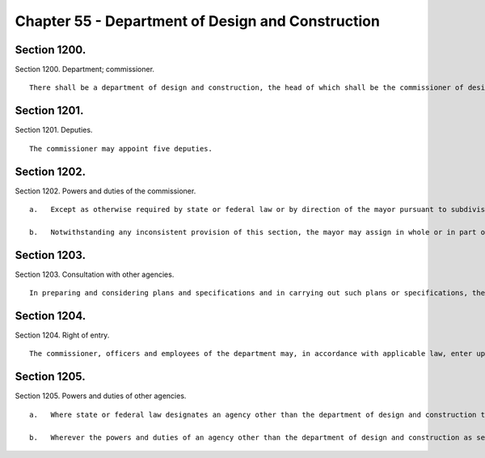 Chapter 55 - Department of Design and Construction
=================
Section 1200.
----------

Section 1200. Department; commissioner. ::


	   There shall be a department of design and construction, the head of which shall be the commissioner of design and construction.




Section 1201.
----------

Section 1201. Deputies. ::


	   The commissioner may appoint five deputies.




Section 1202.
----------

Section 1202. Powers and duties of the commissioner. ::


	   a.   Except as otherwise required by state or federal law or by direction of the mayor pursuant to subdivision b of this section, and notwithstanding any inconsistent provision of this charter or the administrative code, the commissioner shall have charge and control of and be responsible for functions and operations and shall exercise powers of the city relating to city construction projects. Such projects shall include but not be limited to the design, construction and alteration of streets and highways, bridges and tunnels, parks and recreational facilities, sewers and sewage disposal plants, water supply and distribution structures, waste management facilities, correctional facilities and all other public buildings, structures and facilities. The commissioner shall also perform responsibilities as the mayor shall direct with respect to the acquisition of real or personal property in connection with construction or a capital project, including responsibilities delegated elsewhere by the charter or the administrative code, provided that the acquisition of real property shall be made in the same manner as acquisitions made pursuant to subdivision three of section sixteen hundred two of this charter.
	
	   b.   Notwithstanding any inconsistent provision of this section, the mayor may assign in whole or in part operations and functions related to a particular construction project or particular category or class of construction projects to an agency other than the department of design and construction, if the mayor determines that it is appropriate for such other agency to perform such operations and functions.




Section 1203.
----------

Section 1203. Consultation with other agencies. ::


	   In preparing and considering plans and specifications and in carrying out such plans or specifications, the department shall consult with agencies for whose use the building, structure or facility is intended and shall consider any recommendations made by such agencies.




Section 1204.
----------

Section 1204. Right of entry. ::


	   The commissioner, officers and employees of the department may, in accordance with applicable law, enter upon public or private property for the purpose of making surveys, test pits and borings or other investigations necessary for the exercise of the powers or the performance of the duties of the department. Refusal by the owner or the agent of such owner to permit such entry shall be a misdemeanor and punishable by not more than thirty days' imprisonment or a fine of not more than five hundred dollars, or both.




Section 1205.
----------

Section 1205. Powers and duties of other agencies. ::


	   a.   Where state or federal law designates an agency other than the department of design and construction to perform a function that would otherwise be within the jurisdiction of the department of design and construction pursuant to subdivision a of section twelve hundred two of this chapter, such agency shall delegate such function to the department of design and construction if such delegation may be made consistent with applicable provisions of state or federal law.
	
	   b.   Wherever the powers and duties of an agency other than the department of design and construction as set forth in the charter or the administrative code include city construction projects within the jurisdiction of the commissioner of design and construction pursuant to subdivision a of section twelve hundred two of this chapter, such powers and duties shall be deemed to be within the jurisdiction of the department of design and construction and shall be exercised by such department; provided that such other agency may exercise such powers and duties pursuant to subdivision b of such section or where required by state or federal law.




